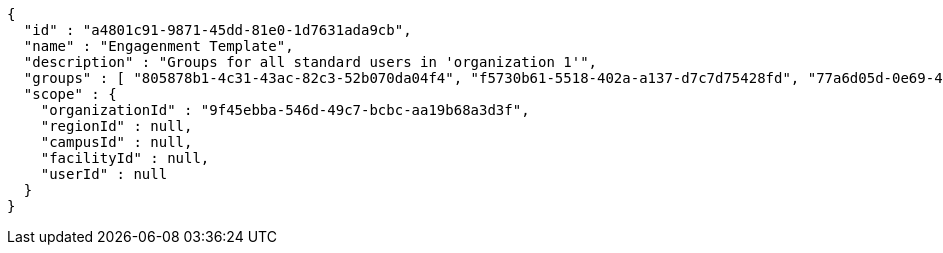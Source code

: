 [source,options="nowrap"]
----
{
  "id" : "a4801c91-9871-45dd-81e0-1d7631ada9cb",
  "name" : "Engagenment Template",
  "description" : "Groups for all standard users in 'organization 1'",
  "groups" : [ "805878b1-4c31-43ac-82c3-52b070da04f4", "f5730b61-5518-402a-a137-d7c7d75428fd", "77a6d05d-0e69-4f3a-80cd-de333f14a2f9", "d09727dd-c799-4db4-bf3b-0a0b2fde83d2" ],
  "scope" : {
    "organizationId" : "9f45ebba-546d-49c7-bcbc-aa19b68a3d3f",
    "regionId" : null,
    "campusId" : null,
    "facilityId" : null,
    "userId" : null
  }
}
----